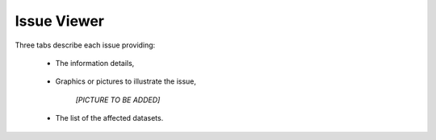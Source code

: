 .. _viewer:


Issue Viewer
============

Three tabs describe each issue providing:

    - The information details,

        .. image:: images/viewer_issue.png
            :scale: 70 %
            :alt: Errata Viewer Issue
            :align: center

    - Graphics or pictures to illustrate the issue,

        *[PICTURE TO BE ADDED]*

    - The list of the affected datasets.

        .. image:: images/viewer_dsets.png
            :scale: 70 %
            :alt: Errata Viewer Datasets
            :align: center
